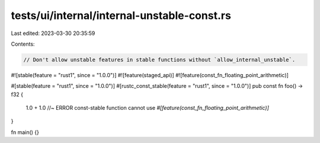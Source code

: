 tests/ui/internal/internal-unstable-const.rs
============================================

Last edited: 2023-03-30 20:35:59

Contents:

.. code-block:: rs

    // Don't allow unstable features in stable functions without `allow_internal_unstable`.

#![stable(feature = "rust1", since = "1.0.0")]
#![feature(staged_api)]
#![feature(const_fn_floating_point_arithmetic)]

#[stable(feature = "rust1", since = "1.0.0")]
#[rustc_const_stable(feature = "rust1", since = "1.0.0")]
pub const fn foo() -> f32 {
    1.0 + 1.0 //~ ERROR const-stable function cannot use `#[feature(const_fn_floating_point_arithmetic)]`
}

fn main() {}



